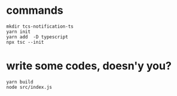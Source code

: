 * commands
  #+begin_src shell
mkdir tcs-notification-ts
yarn init
yarn add  -D typescript
npx tsc --init
  #+end_src

* write some codes, doesn'y you?
  #+begin_src shell
yarn build
node src/index.js
  #+end_src

